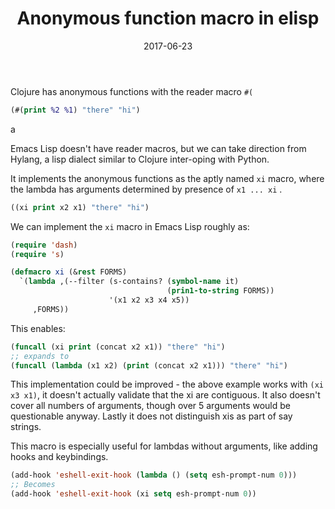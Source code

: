 #+TITLE: Anonymous function macro in elisp
#+SLUG: xi-macro
#+DATE: 2017-06-23
#+CATEGORIES: emacs emacs-lisp
#+SUMMARY: Porting clojures #( reader macro to elisp.
#+DRAFT: false

Clojure has anonymous functions with the reader macro ~#(~

#+BEGIN_SRC clojure
(#(print %2 %1) "there" "hi")
#+END_SRCa

Emacs Lisp doesn't have reader macros, but we can take direction from Hylang, a
lisp dialect similar to Clojure inter-oping with Python.

It implements the anonymous functions as the aptly named ~xi~ macro, where the
lambda has arguments determined by presence of ~x1 ... xi~ .

#+BEGIN_SRC lisp
((xi print x2 x1) "there" "hi")
#+END_SRC

We can implement the ~xi~ macro in Emacs Lisp roughly as:

#+BEGIN_SRC lisp
(require 'dash)
(require 's)

(defmacro xi (&rest FORMS)
  `(lambda ,(--filter (s-contains? (symbol-name it)
                                   (prin1-to-string FORMS))
                      '(x1 x2 x3 x4 x5))
     ,FORMS))
#+END_SRC

This enables:

#+BEGIN_SRC lisp
(funcall (xi print (concat x2 x1)) "there" "hi")
;; expands to
(funcall (lambda (x1 x2) (print (concat x2 x1))) "there" "hi")
#+END_SRC

This implementation could be improved - the above example works with ~(xi x3 x1)~,
it doesn't actually validate that the xi are contiguous. It also doesn't cover
all numbers of arguments, though over 5 arguments would be questionable anyway.
Lastly it does not distinguish xis as part of say strings.

This macro is especially useful for lambdas without arguments, like adding hooks
and keybindings.

#+BEGIN_SRC lisp
(add-hook 'eshell-exit-hook (lambda () (setq esh-prompt-num 0)))
;; Becomes
(add-hook 'eshell-exit-hook (xi setq esh-prompt-num 0))
#+END_SRC
